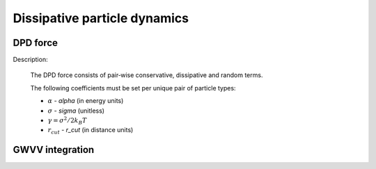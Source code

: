 Dissipative particle dynamics
=============================

DPD force
^^^^^^^^^

Description:

    The DPD force consists of pair‐wise conservative, dissipative and random terms.

    .. math::
       :nowrap:
   
       \begin{eqnarray*}
        \vec{F}_{ij}^{C}&=&\alpha\left(1-\frac{r_{ij}}{r_{cut}}\right)\vec{e}_{ij} \\
        \vec{F}_{ij}^{D}&=&-\gamma\omega^{D}(r_{ij})(\vec{e}_{ij} \cdot \vec{v}_{ij} )\vec{e}_{ij}  \\	
        \vec{F}_{ij}^{R}&=&\sigma\omega^{R}(r_{ij})\xi_{ij}\vec{e}_{ij} \\			
       \end{eqnarray*}

    The following coefficients must be set per unique pair of particle types:
	   
    - :math:`\alpha` - *alpha* (in energy units)
    - :math:`\sigma` - *sigma* (unitless)
    - :math:`\gamma=\sigma^{2}/2k_{B}T`	
    - :math:`r_{cut}` - *r_cut* (in distance units)	


.. py:class:: DpdForce(AllInfo all_info, NeighborList nlist, float r_cut, float temperature, unsigned int rand_num)

   The constructor of a DPD interaction object.
	  
   :param AllInfo all_info: The system information.
   :param NeighborList nlist: The neighbor list.  
   :param float r_cut: The cut-off radius.
   :param float temperature: The temperature.
   :param int rand_num: The seed of random number generator.   
   
.. py:class:: DpdForce(AllInfo all_info, NeighborList nlist, float r_cut, unsigned int rand_num)

   The constructor of a DPD interaction object. The default temperature is 1.0.
	  
   :param AllInfo all_info: The system information.
   :param NeighborList nlist: The neighbor list.  
   :param float r_cut: The cut-off radius.
   :param int rand_num: The seed of random number generator.
   
   .. py:function:: setParams(string type1, string type2, float alpha, float sigma)
   
      specifies the DPD interaction parameters with type1, type2, alpha, sigma.
	  
   .. py:function:: setT(float T)
   
      specifies the temperature with a constant value.
	  
   .. py:function:: setT(Variant vT)
   
      specifies the temperature with a varying value by time step.
	  
   .. py:function:: setDPDVV()
   
      calls the function to enable DPDVV method (the default is GWVV).
	  
   Example::
   
      dpd = galamost.DpdForce(all_info, neighbor_list, 1.0, 12345)
      dpd.setParams('A', 'A', 25.0, 3.0)
      app.add(dpd)
	  
GWVV integration
^^^^^^^^^^^^^^^^

.. py:class:: DpdGwvv(AllInfo all_info, ParticleSet group)

   The constructor of a GWVV NVT thermostat for a group of DPD particles.

   :param AllInfo all_info: The system information.
   :param ParticleSet group: The group of particles.	   

   .. py:function:: setLamda(float lamda)
   
      specifies lamda - default value is 0.65.	  
	  
   Example::

      gwvv = galamost.DpdGwvv(all_info, group)
      app.add(gwvv)
	  
